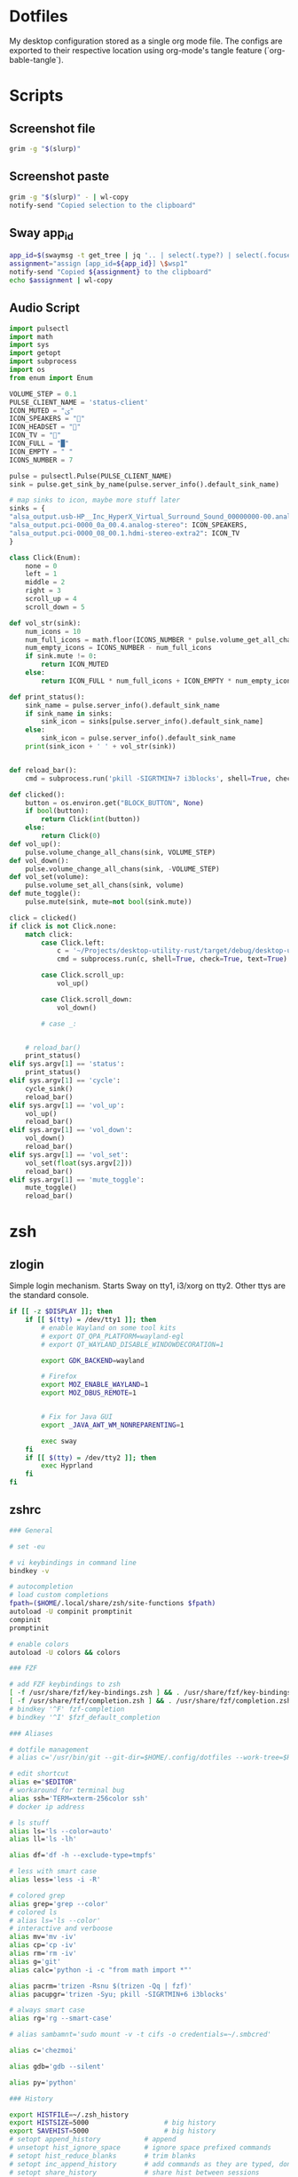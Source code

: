 #+OPTIONS: toc:2
#+PROPERTY: header-args :mkdirp yes
* Dotfiles
My desktop configuration stored as a single org mode file. The configs are exported to their respective location using org-mode's tangle feature (`org-bable-tangle`).
* Scripts
** Screenshot file
#+BEGIN_SRC bash :tangle "~/bin/screenshot_selection_file.sh" :shebang "#!/bin/bash"
  grim -g "$(slurp)"
#+END_SRC
** Screenshot paste
#+BEGIN_SRC bash :tangle "~/bin/screenshot_selection_paste.sh" :shebang "#!/bin/bash"
  grim -g "$(slurp)" - | wl-copy
  notify-send "Copied selection to the clipboard"
#+END_SRC
** Sway app_id
#+BEGIN_SRC bash :tangle "~/bin/sway_appid.sh" :shebang "#!/bin/bash"
  app_id=$(swaymsg -t get_tree | jq '.. | select(.type?) | select(.focused==true) | .app_id')
  assignment="assign [app_id=${app_id}] \$wsp1"
  notify-send "Copied ${assignment} to the clipboard"
  echo $assignment | wl-copy
#+END_SRC
** Audio Script
#+begin_src python :tangle "~/bin/audio.py" :shebang "#!/bin/python"
  import pulsectl
  import math
  import sys
  import getopt
  import subprocess
  import os
  from enum import Enum 

  VOLUME_STEP = 0.1
  PULSE_CLIENT_NAME = 'status-client'
  ICON_MUTED = "ﱝ"
  ICON_SPEAKERS = ""
  ICON_HEADSET = ""
  ICON_TV = ""
  ICON_FULL = "█"
  ICON_EMPTY = " "
  ICONS_NUMBER = 7

  pulse = pulsectl.Pulse(PULSE_CLIENT_NAME)
  sink = pulse.get_sink_by_name(pulse.server_info().default_sink_name)

  # map sinks to icon, maybe more stuff later
  sinks = {
  "alsa_output.usb-HP__Inc_HyperX_Virtual_Surround_Sound_00000000-00.analog-stereo": ICON_HEADSET,
  "alsa_output.pci-0000_0a_00.4.analog-stereo": ICON_SPEAKERS,
  "alsa_output.pci-0000_08_00.1.hdmi-stereo-extra2": ICON_TV
  }

  class Click(Enum):
      none = 0
      left = 1
      middle = 2
      right = 3
      scroll_up = 4
      scroll_down = 5

  def vol_str(sink):
      num_icons = 10
      num_full_icons = math.floor(ICONS_NUMBER * pulse.volume_get_all_chans(sink))
      num_empty_icons = ICONS_NUMBER - num_full_icons
      if sink.mute != 0:
          return ICON_MUTED
      else:
          return ICON_FULL * num_full_icons + ICON_EMPTY * num_empty_icons

  def print_status():
      sink_name = pulse.server_info().default_sink_name
      if sink_name in sinks:
          sink_icon = sinks[pulse.server_info().default_sink_name]
      else:
          sink_icon = pulse.server_info().default_sink_name
      print(sink_icon + ' ' + vol_str(sink))


  def reload_bar():
      cmd = subprocess.run('pkill -SIGRTMIN+7 i3blocks', shell=True, check=True, text=True)

  def clicked():
      button = os.environ.get("BLOCK_BUTTON", None)
      if bool(button):
          return Click(int(button))
      else:
          return Click(0)
  def vol_up():
      pulse.volume_change_all_chans(sink, VOLUME_STEP)
  def vol_down():
      pulse.volume_change_all_chans(sink, -VOLUME_STEP)
  def vol_set(volume):
      pulse.volume_set_all_chans(sink, volume)
  def mute_toggle():
      pulse.mute(sink, mute=not bool(sink.mute))

  click = clicked()
  if click is not Click.none:
      match click:
          case Click.left:
              c = '~/Projects/desktop-utility-rust/target/debug/desktop-utility-rust audio cycle'
              cmd = subprocess.run(c, shell=True, check=True, text=True)

          case Click.scroll_up:
              vol_up()

          case Click.scroll_down:
              vol_down()

          # case _:


      # reload_bar()
      print_status()
  elif sys.argv[1] == 'status':
      print_status()
  elif sys.argv[1] == 'cycle':
      cycle_sink()
      reload_bar()
  elif sys.argv[1] == 'vol_up':
      vol_up()
      reload_bar()
  elif sys.argv[1] == 'vol_down':
      vol_down()
      reload_bar()
  elif sys.argv[1] == 'vol_set':
      vol_set(float(sys.argv[2]))
      reload_bar()
  elif sys.argv[1] == 'mute_toggle':
      mute_toggle()
      reload_bar()
#+end_src
* zsh
** zlogin
Simple login mechanism. Starts Sway on tty1, i3/xorg on tty2. Other ttys are the standard console.
#+BEGIN_SRC bash :tangle "~/.zlogin" :shebang "#!/bin/bash"
  if [[ -z $DISPLAY ]]; then
      if [[ $(tty) = /dev/tty1 ]]; then
          # enable Wayland on some tool kits
          # export QT_QPA_PLATFORM=wayland-egl
          # export QT_WAYLAND_DISABLE_WINDOWDECORATION=1

          export GDK_BACKEND=wayland

          # Firefox
          export MOZ_ENABLE_WAYLAND=1
          export MOZ_DBUS_REMOTE=1


          # Fix for Java GUI 
          export _JAVA_AWT_WM_NONREPARENTING=1

          exec sway
      fi
      if [[ $(tty) = /dev/tty2 ]]; then
          exec Hyprland
      fi
  fi

#+END_SRC
** zshrc
#+BEGIN_SRC bash :tangle "~/.zshrc" :shebang "#!/bin/bash"
  ### General

  # set -eu

  # vi keybindings in command line
  bindkey -v

  # autocompletion
  # load custom completions
  fpath=($HOME/.local/share/zsh/site-functions $fpath)
  autoload -U compinit promptinit
  compinit
  promptinit

  # enable colors
  autoload -U colors && colors 

  ### FZF

  # add FZF keybindings to zsh
  [ -f /usr/share/fzf/key-bindings.zsh ] && . /usr/share/fzf/key-bindings.zsh
  [ -f /usr/share/fzf/completion.zsh ] && . /usr/share/fzf/completion.zsh
  # bindkey '^F' fzf-completion
  # bindkey '^I' $fzf_default_completion

  ### Aliases

  # dotfile management
  # alias c='/usr/bin/git --git-dir=$HOME/.config/dotfiles --work-tree=$HOME'

  # edit shortcut
  alias e="$EDITOR"
  # workaround for terminal bug
  alias ssh='TERM=xterm-256color ssh'
  # docker ip address

  # ls stuff
  alias ls='ls --color=auto'
  alias ll='ls -lh'

  alias df='df -h --exclude-type=tmpfs'

  # less with smart case
  alias less='less -i -R'

  # colored grep
  alias grep='grep --color'
  # colored ls
  # alias ls='ls --color'
  # interactive and verboose
  alias mv='mv -iv'
  alias cp='cp -iv'
  alias rm='rm -iv'
  alias g='git'
  alias calc='python -i -c "from math import *"'

  alias pacrm='trizen -Rsnu $(trizen -Qq | fzf)'
  alias pacupgr='trizen -Syu; pkill -SIGRTMIN+6 i3blocks'

  # always smart case
  alias rg='rg --smart-case'

  # alias sambamnt='sudo mount -v -t cifs -o credentials=~/.smbcred'

  alias c='chezmoi'

  alias gdb='gdb --silent'

  alias py='python'

  ### History

  export HISTFILE=~/.zsh_history
  export HISTSIZE=5000                   # big history
  export SAVEHIST=5000                   # big history
  # setopt append_history           # append
  # unsetopt hist_ignore_space      # ignore space prefixed commands
  # setopt hist_reduce_blanks       # trim blanks
  # setopt inc_append_history       # add commands as they are typed, don't wait until shell exit 
  # setopt share_history            # share hist between sessions
  setopt append_history
  setopt extended_history
  setopt hist_expire_dups_first
  setopt hist_ignore_all_dups     # no duplicate
  setopt hist_ignore_space
  # setopt hist_verify
  # setopt inc_append_history
  setopt share_history # share command history data

  ### Prompt

  setopt prompt_subst
  COLOR="blue"
  export PROMPT="%F{$COLOR}%2~ λ %f"
  export RPROMPT=""

  export PATH=$PATH:$HOME/go/bin
  export PATH=$PATH:$HOME/.cargo/bin
  zsh_highlight="/usr/share/zsh/plugins/zsh-syntax-highlighting/zsh-syntax-highlighting.zsh"
  source $zsh_highlight

  ### Functions
  function docker-ip {
      docker inspect --format "{{ .NetworkSettings.IPAddress }}" "$@"
  }

  # case insensitive completion
  zstyle ':completion:*' matcher-list 'm:{a-z}={A-Za-z}'


  # fix?
  export FZF_DEFAULT_OPTS="--extended --cycle" 

  function paccleanup {
      f="/tmp/pacclean_"
      f+=$(uuidgen)
      pacman -Qdtq > "$f"
      sudo pacman -Rsnu "$(< $f)"
  }
  function pacq {
      pkg="$(trizen -Qq | sk --header 'ctrl+s: open in firefox' --bind 'ctrl-s:execute-silent(firefox "https://www.archlinux.org/packages/?q="{})')"
      if [ -n "$pkg" ]; then
          trizen -Syu "$pkg"
          ~/.config/i3blocks/blocks/updates.sh --refresh
      fi
  }
  function pacin {
      pkg="$(trizen -Ssq | sk --header 'ctrl+s: open in firefox' --bind 'ctrl-s:execute-silent(firefox "https://www.archlinux.org/packages/?q="{})')"
      if [ -n "$pkg" ]; then
          trizen -Syu "$pkg"
          ~/.config/i3blocks/blocks/updates.sh --refresh
      fi
  }
  function aurin {
      f="/tmp/aur_packages"
      if [ ! -f $f ]; then
          # first two lines are only metadata
          curl https://aur.archlinux.org/packages.gz | gunzip | tail -n +2 > $f
      fi
      pkg="$(sk --header 'ctrl+s: open in firefox' --bind 'ctrl-s:execute-silent(firefox "https://aur.archlinux.org/packages/"{})' < $f)"
      if [ -n "$pkg" ]; then
          trizen -S "$pkg"
          ~/.config/i3blocks/blocks/updates.sh --refresh
      fi
  }
  # look at the diff before checking out new head
  function git_diff_merge {
      # only run if there are updates
      if [ "$(git diff HEAD..origin/HEAD | wc -l)" -gt 0 ]; then
          clear
          git diff HEAD..origin/HEAD
          printf "Download (y/n)?"
          read -k 1 download

          if [ "$download" = 'y' ]; then
              git checkout -B master origin/HEAD
          fi
      fi
  }
  function emacs_update {
      cd ~/.config/emacs/straight/repos/ || return
      # parallel fetching
      echo "fetching git repos"
      ls | parallel git -C {} fetch origin master
      for d in $(ls . | grep -v "^anki-editor$\|^cmake$\|^org$\|^straight.el$"); do
          (cd "$d" || exit; git_diff_merge)
      done

  }

  # vterm
  vterm_cmd() {
      printf "\e]51;E"
      local r
      while [[ $# -gt 0 ]]; do
          r="${1//\\/\\\\}"
          r="${r//\"/\\\"}"
          printf '"%s" ' "$r"
          shift
      done
      printf "\e\\"
  }
#+END_SRC
** zshenv
#+BEGIN_SRC bash :tangle "~/.zshenv" :shebang "#!/bin/zsh"
  export EDITOR="/usr/bin/nvim"
  export XDG_CONFIG_HOME="$HOME/.config"
  export XDG_CACHE_HOME="$HOME/.cache"
  export XDG_DATA_HOME="$HOME/.local/share"
  export PATH="$HOME/bin:$HOME/.local/bin:$PATH"

  export EDITOR="nvim"
  export VISUAL="nvim"

  export BROWSER="firefox"

  # ag as default source for fzf
  # export FZF_DEFAULT_COMMAND='ag -g ""'
  # export FZF_COMPLETION_TRIGGER=''

#+END_SRC
* Desktop Environment
** Keybindings
#+NAME: sway-keybindings-table
| $mod+Shift+e          | exec $exit_cmd                                             |
| $mod+Shift+r          | reload                                                     |
| $mod+c                | exec $notification_close_cmd                               |
| $mod+shift+c          | exec $notification_restore_cmd                             |
| $mod+1                | workspace $wsp1                                            |
| $mod+2                | workspace $wsp2                                            |
| $mod+3                | workspace $wsp3                                            |
| $mod+4                | workspace $wsp4                                            |
| $mod+5                | workspace $wsp5                                            |
| $mod+6                | workspace $wsp6                                            |
| $mod+7                | workspace $wsp7                                            |
| $mod+8                | workspace $wsp8                                            |
| $mod+Shift+1          | move container to workspace $wsp1                          |
| $mod+Shift+2          | move container to workspace $wsp2                          |
| $mod+Shift+3          | move container to workspace $wsp3                          |
| $mod+Shift+4          | move container to workspace $wsp4                          |
| $mod+Shift+5          | move container to workspace $wsp5                          |
| $mod+Shift+6          | move container to workspace $wsp6                          |
| $mod+Shift+7          | move container to workspace $wsp7                          |
| $mod+Shift+8          | move container to workspace $wsp8                          |
| $mod+Shift+$left      | move left                                                  |
| $mod+Shift+$down      | move down                                                  |
| $mod+Shift+$up        | move up                                                    |
| $mod+Shift+$right     | move right                                                 |
| $mod+x                | move workspace to output left                              |
| $mod+b                | split h                                                    |
| $mod+$left            | focus left                                                 |
| $mod+$down            | focus down                                                 |
| $mod+$up              | focus up                                                   |
| $mod+$right           | focus right                                                |
| $mod+f                | fullscreen toggle                                          |
| $mod+t                | layout tabbed                                              |
| $mod+e                | layout toggle split                                        |
| $mod+Shift+space      | floating toggle                                            |
| $mod+Return           | exec $terminal                                             |
| $mod+q                | kill                                                       |
| $mod+d                | exec "rofi -combi-modi window,drun,run -show combi"        |
| XF86AudioRaiseVolume  | exec pactl -n dotfiles set-sink-volume @DEFAULT_SINK@ +10% |
| XF86AudioLowerVolume  | exec pactl -n dotfiles set-sink-volume @DEFAULT_SINK@ -10% |
| XF86AudioMute         | exec pactl -n dotfiles set-sink-mute @DEFAULT_SINK@ toggle |
| XF86AudioPlay         | exec playerctl play-pause                                  |
| XF86AudioPause        | exec playerctl pause                                       |
| XF86AudioNext         | exec playerctl next                                        |
| XF86AudioPrev         | exec playerctl previous                                    |
| XF86MonBrightnessDown | exec $light_script --down                                  |
| XF86MonBrightnessUp   | exec $light_script --up                                    |
| $mod+r                | mode "resize"                                              |
| $mod+m                | mode $media                                                |
| $mod+v                | mode $volume                                               |
| $mod+i                | mode "Inert"                                               |
| $mod+Shift+s          | exec ~/bin/screenshot_selection_paste.sh                   |
** i3/sway common config
Since Sway and i3 are mostly compatible we can extract a common base config.
#+NAME: i3_sway_common
#+BEGIN_SRC conf :noweb yes
  ###
  ### begin i3/sway shared config
  ###

  ### Constants
  set $terminal alacritty
  # variables for directions
  set $left h
  set $down j
  set $up k
  set $right l
  # windows as modifier key
  set $mod Mod4

  # no mouse focus
  focus_follows_mouse no

  # disable mouse switch when focusing different window
  mouse_warping none

  # default layout
  workspace_layout default

  ### Workspaces

  # terminal
  set $wsp1 "1:"

  # browser
  set $wsp2 "2:"
  assign [class="^Chromium$" instance="^chromium$"] $wsp2
  assign [class="firefox"] $wsp2

  # dev
  set $wsp3 "3:"
  assign [class="Emacs"] $wsp3
  assign [class="Emacs"] $wsp3
  assign [class="NetBeans IDE"] $wsp3
  assign [class="^jetbrains-.*$"] $wsp3
  assign [class="^QtCreator$"] $wsp3
  assign [class="Godot"] $wsp3


  # communication
  set $wsp4 "4:"
  assign [class="^Thunderbird$"] $wsp4
  assign [class="^Skype$"] $wsp4
  assign [class="^Signal"] $wsp4
  assign [app_id="signal"] $wsp4
  assign [class="discord"] $wsp4

  # misc
  set $wsp5 "5:"
  assign [class="^JDownloader$"] $wsp5
  assign [title="XMind"] $wsp5
  assign [class="libreoffice"] $wsp5
  assign [class="^Anki$"] $wsp5
  assign [app_id="anki"] $wsp5
  assign [class="^calibre$"] $wsp5

  # media
  set $wsp6 "6:"
  assign [class="^Kodi$" instance="^Kodi$"] $wsp6
  assign [class="^mpv$" instance="^gl$"] $wsp6
  assign [app_id="mpv"] $wsp6


  # music
  set $wsp7 "7:"
  # workaround for spotify assignment
  for_window [class="Spotify"] move to workspace $wsp7

  # games
  set $wsp8 "8:"
  assign [class="^Steam$" instance="^Steam$"] $wsp8
  assign [class="^steam$" instance="^steam$"] $wsp8
  assign [class="dolphin-emu"] $wsp8
  assign [class="MTGA"] $wsp8
  assign [instance="gta5.exe"] $wsp8
  assign [class="Lutris"] $wsp8
  assign [title="Blizzard Battle.net"] $wsp8
  assign [title="League of Legends"] $wsp8

  # Keybindings {{{

  # Mod Key == Windows button


  # Use Mouse+$mod to drag floating windows to their wanted position
  floating_modifier $mod

  # Media player controls
  set $player_script $HOME/.config/i3blocks/blocks/mpris-tail.py
  <<sway-keybindings()>>

  # change focus between tiling / floating windows
  # bindsym $mod+space focus mode_toggle

  # focus the parent container
  # bindsym $mod+a focus parent

  # focus the child container
  #bindsym $mod+d focus child

  # switch to workspace

  # move focused container to workspace

  ### Modes

  # resize window (you can also use the mouse for that)
  mode "resize" {
  # These bindings trigger as soon as you enter the resize mode

  # Pressing left will shrink the window’s width.
  # Pressing right will grow the window’s width.
  # Pressing up will shrink the window’s height.
  # Pressing down will grow the window’s height.
  bindsym $left resize shrink width 10 px or 10 ppt
  bindsym $right resize grow width 10 px or 10 ppt
  bindsym $down resize grow height 10 px or 10 ppt
  bindsym $up resize shrink height 10 px or 10 ppt

  # back to normal: Enter or Escape
  bindsym Return mode "default"
  bindsym Escape mode "default"
  }

  # This mode bypasses all i3wm keys in case of compabillity problems:
  mode "Inert" {
  bindsym $mod+Escape mode "default"
  }

  set $media "media (h) prev (j) next (m) play-pause (L) Lyrics"
  mode $media {
  bindsym h exec playerctl previous
  bindsym l exec playerctl next
  bindsym m exec playerctl play-pause

  bindsym Escape mode "default"
  }

  set $volume "volume (j) - (k) + (m) mute"
  mode $volume {
  bindsym j exec $volume_script --down
  bindsym k exec $volume_script --up
  bindsym m exec $volume_script --mute

  bindsym Escape mode "default"
  }

  ### Startup Programs
  # exec --no-startup-id kdeconnect-indicator
  exec --no-startup-id nm-applet
  # exec --no-startup-id redshift-gtk
  exec --no-startup-id ~/bin/keyboard_settings.sh
  exec --no-startup-id blueman-applet
  exec --no-startup-id firefox
  exec --no-startup-id discord
  exec --no-startup-id "signal-desktop --enable-features=UseOzonePlatform --ozone-platform=wayland"
  exec --no-startup-id $terminal
  exec --no-startup-id swaymsg 'workspace $wsp7; exec spotify 2> /dev/null'
  exec --no-startup-id thunderbird
  # exec --no-startup-id plasma-browser-integration-host
  # exec --no-startup-id steam
  exec --no-startup-id 'gtk-launch emacs'
  exec --no-startup-id 'udiskie'
  exec --no-startup-id 'playerctld'


  for_window [title="Android Emulator*"] floating enable

  # Launcher

  # bindsym $mod+n exec termite --name=launcher -e "bash -c 'find /usr/share/applications -name *.desktop | xargs basename -s .desktop -a | fzf | xargs -r swaymsg -t command exec gtk-launch'"
  for_window [class="^launcher$"] floating enable, border none

  # Visuals {{{

  set $background #0A0908
  set $foreground #dad0ce

  set $color0 #0A0908
  set $color1 #8B4E2F
  set $color2 #8A6F63
  set $color3 #9A8579
  set $color4 #6C898D
  set $color5 #AC9E9A
  set $color6 #C2A59C
  set $color7 #dad0ce
  set $color8 #989190
  set $color9 #8B4E2F
  set $color10 #8A6F63
  set $color11 #9A8579
  set $color12 #6C898D
  set $color13 #AC9E9A
  set $color14 #C2A59C
  set $color15 #dad0ce

  # no borders
  #hide_edge_borders both

  default_border pixel

  # Gaps
  smart_gaps on
  gaps inner 25
  gaps outer 25

  # borders if more than 1 child
  smart_borders on
  # new_window pixel 1

  font pango:SourceCodePro 15

  # class                 border  backgr. text indicator child_border
  client.focused          $color1 $color1 #ffffff $color1 $color1
  #client.focused_inactive $bg     $bg     $fg  $bg       $bg
  #client.unfocused        $bg     $bg     $fg  $bg       $bg
  #client.urgent           $bg     $bg     $fg  $bg       $bg
  #client.placeholder      $bg     $bg     $fg  $bg       $bg

  #client.background       $bg


  # }}}

  # Bar {{{

  set $transp "#00000000"
  bar {
  swaybar_command waybar
  # status_command i3blocks
  # hide numbers in workspace names
  strip_workspace_numbers yes
  position top
  # mode hide
  # status_command i3blocks
  separator_symbol "|"
  # tray_output "HDMI-A-1"
  modifier $mod
  colors {
  #color class       border  back.   text
  focused_workspace $color1 $color1 #ffffff
  inactive_workspace $transp $transp #ffffff
  active_workspace $color3 $color3 #ffffff
  urgent_workspace #a30000 $transp #ffffff
  statusline #aaaaaa
  background $transp
  }
  }

  # }}}
  # end i3/sway shared config
#+END_SRC
** Sway
*** Main
#+BEGIN_SRC conf :tangle "~/.config/sway/config" :noweb yes
  # include packaged configs, necessary for screen sharing
  include /etc/sway/config.d/*

  set $exit_cmd "swaymsg exit"

  set $notification_server "dunst"
  set $notification_close_cmd "dunstctl close"
  set $notification_restore_cmd "dunstctl history-pop"
  <<i3_sway_common>>


  assign [app_id="firefox"] $wsp2
  assign [app_id="thunderbird"] $wsp4
  assign [app_id="emacs"] $wsp3
  assign [app_id="org.openscad.openscad"] $wsp5
  assign [app_id="lutris"] $wsp8

  # Sway Settings {{{


  # keyboard settings
  input * {
  repeat_rate 50
  repeat_delay 300
  xkb_layout us,de
  xkb_options grp:win_space_toggle,caps:escape

  # touchpad
  tap enabled

  }
  # hide cursor after 150 seconds
  seat seat0 hide_cursor 150000

  # bindsym $mod+z opacity 0.5
  # bindsym $mod+shift+z opacity 1.0

  # Monitor
  output HDMI-A-1 position 0 0
  output DP-1 position 1920 0 scale 2 adaptive_sync off
  # }}}


  exec "swaybg --color \"#000000\""
  exec --no-startup-id $notification_server


  # include $HOME/.config/sway/config.local

  # tv mode
  # output HDMI-A-1 scale 2
#+END_SRC
*** Electron Wayland (VSCode etc)
#+BEGIN_SRC conf :tangle ~/.config/code-flags.conf
--enable-features=WaylandWindowDecorations
--ozone-platform-hint=auto
#+END_SRC
*** Waybar
#+BEGIN_SRC conf :tangle ~/.config/waybar/config
    {
        "layer": "bottom", // Waybar at the lowest so floating windows can be above it
        "position": "top", // Waybar position (top|bottom|left|right)
        "height": 30, // Waybar height (to be removed for auto height)
        // "width": 1280, // Waybar width
        "spacing": 4, // Gaps between modules (4px)
        // Choose the order of the modules
        "modules-left": ["wlr/workspaces", "sway/workspaces", "sway/mode", "sway/scratchpad", "custom/media"],
        "modules-center": ["sway/window"],
        "modules-right": [
            "idle_inhibitor",
            "pulseaudio",
            "network",
            // "cpu",
            // "memory",
            // "temperature",
            // "backlight",
            // "keyboard-state",
            "sway/language",
            "battery",
            "custom/updates",
            "clock",
            "tray"
        ],
        // Modules configuration
        // "sway/workspaces": {
        //     "disable-scroll": true,
        //     "all-outputs": true,
        //     "warp-on-scroll": false,
        //     "format": "{name}: {icon}",
        //     "format-icons": {
        //         "1": "",
        //         "2": "",
        //         "3": "",
        //         "4": "",
        //         "5": "",
        //         "urgent": "",
        //         "focused": "",
        //         "default": ""
        //     }
        // },
        "keyboard-state": {
            "numlock": true,
            "capslock": true,
            "format": "{name} {icon}",
            "format-icons": {
                "locked": "",
                "unlocked": ""
            }
        },
        "sway/language": {
            "format": " {short}",
            "on-click": "swaymsg input type:keyboard xkb_switch_layout next",
        },
        "sway/mode": {
            "format": "<span style=\"italic\">{}</span>"
        },
        "sway/scratchpad": {
            "format": "{icon} {count}",
            "show-empty": false,
            "format-icons": ["", ""],
            "tooltip": true,
            "tooltip-format": "{app}: {title}"
        },
        "idle_inhibitor": {
            "format": "{icon}",
            "format-icons": {
                "activated": "",
                "deactivated": ""
            }
        },
        "tray": {
            // "icon-size": 21,
            "spacing": 10
        },
        "clock": {
            "format": " {:%d.%m.%y %H:%M}",
            "tooltip-format": "<tt><small>{calendar}</small></tt>",
            "calendar": {
                        "mode"          : "month",
                        "mode-mon-col"  : 3,
                        "weeks-pos"     : "right",
                        "on-scroll"     : 1,
                        "on-click-right": "mode",
                        "format": {
                                  "months":     "<span color='#ffead3'><b>{}</b></span>",
                                  "days":       "<span color='#ecc6d9'><b>{}</b></span>",
                                  "weeks":      "<span color='#99ffdd'><b>W{}</b></span>",
                                  "weekdays":   "<span color='#ffcc66'><b>{}</b></span>",
                                  "today":      "<span color='#ff6699'><b><u>{}</u></b></span>"
                                  }
                        },
        },
        "cpu": {
            "format": "{usage}% ",
            "tooltip": false
        },
        "memory": {
            "format": "{}% "
        },
        "temperature": {
            // "thermal-zone": 2,
            // "hwmon-path": "/sys/class/hwmon/hwmon2/temp1_input",
            "critical-threshold": 80,
            // "format-critical": "{temperatureC}°C {icon}",
            "format": "{temperatureC}°C {icon}",
            "format-icons": ["", "", ""]
        },
        "backlight": {
            // "device": "acpi_video1",
            "format": "{percent}% {icon}",
            "format-icons": ["", "", "", "", "", "", "", "", ""]
        },
        "battery": {
            "states": {
                // "good": 95,
                "warning": 30,
                "critical": 15
            },
            "format": "{capacity}% {icon}",
            "format-charging": "{capacity}% ",
            "format-plugged": "{capacity}% ",
            "format-alt": "{time} {icon}",
            // "format-good": "", // An empty format will hide the module
            // "format-full": "",
            "format-icons": ["", "", "", "", ""]
        },
        "network": {
            // "interface": "wlp2*", // (Optional) To force the use of this interface
            "format-wifi": "{essid} ({signalStrength}%) ",
            "format-ethernet": "{ipaddr}/{cidr} ",
            "tooltip-format": "{ifname} via {gwaddr} ",
            "format-linked": "{ifname} (No IP) ",
            "format-disconnected": "Disconnected ⚠",
            "format-alt": "{ifname}: {ipaddr}/{cidr}"
        },
        "pulseaudio": {
            "width": 1,
            "scroll-step": 10,
            "format": "{icon} {volume}%",
            "format-bluetooth": "{icon} {volume}%",
            "format-bluetooth-muted": "{icon} ",
            "format-muted": "",
            "format-source": "{volume}% ",
            "format-source-muted": "",
            "format-icons": {
                "headphone": "",
                "hands-free": "",
                "headset": "",
                "phone": "",
                "portable": "",
                "car": "",
                "alsa_output.usb-HP__Inc_HyperX_Virtual_Surround_Sound_00000000-00.analog-stereo": "",
                "default": ["", "", ""]
            },
            "on-click-right": "pactl --format=json list sinks short | jq -cM --unbuffered \"[.[].name] | .[((index(\\\"$(pactl get-default-sink)\\\")+1)%length)]\" | xargs pactl set-default-sink", // cycle through sinks
            "on-click": "pactl set-sink-mute @DEFAULT_SINK@ toggle",
        },
        "custom/media": {
            "format": "{icon}{}",
            "return-type": "json",
            "format-icons": {
                "Playing": " ",
                "Paused": " ",
            },
            "max-length":70,
            "exec": "playerctl --follow -p spotify metadata --format '{\"text\": \"{{artist}} - {{markup_escape(title)}}\", \"tooltip\": \"\", \"alt\": \"{{status}}\", \"class\": \"{{status}}\"}'",
            "on-click": "playerctl -p spotify play-pause",
            "on-scroll-up": "playerctl next",
            "on-scroll-down": "playerctl previous",
        },
        "custom/updates": {
            "format": " {}",
            "interval": 3600,
            "exec": "checkupdates | wc -l",
            "exec-if": "exit 0",
            // "on-click": "alacritty -e 'sudo pacman -Syu'; pkill -SIGRTMIN+8 waybar", // update system
            "signal": 8
        },
  }

#+END_SRC
** i3
#+BEGIN_SRC conf :tangle ~/.config/i3/config :noweb yes
  set $exit_cmd "i3-msg exit"
  set $notification_close_cmd "dunstctl close"
  set $notification_restore_cmd "dunstctl history-pop"


  <<i3_sway_common>>

  exec --no-startup-id dunst



  # {{{ i3 Settings


  set_from_resource $color1 i3wm.color1
  set_from_resource $color2 i3wm.color2
  set_from_resource $color3 i3wm.color3
  set_from_resource $color4 i3wm.color4
  set_from_resource $color5 i3wm.color5
  set_from_resource $color6 i3wm.color6
  set_from_resource $color7 i3wm.color7
  set_from_resource $color8 i3wm.color8
  set_from_resource $color9 i3wm.color9
  # }}}

  # Bar {{{

  set $transp "#00000000"
  bar {
  # swaybar_command waybar
  status_command i3blocks
  # hide numbers in workspace names
  strip_workspace_numbers yes
  position top
  # mode hide
  # status_command i3blocks
  separator_symbol "|"
  # tray_output "HDMI-A-1"
  modifier $mod
  colors {
  #color class       border  back.   text
  focused_workspace $color1 $color1 #ffffff
  inactive_workspace $transp $transp #ffffff
  active_workspace $color3 $color3 #ffffff
  urgent_workspace #a30000 $transp #ffffff
  statusline #aaaaaa
  background $transp
  }
  }

  # }}}

#+END_SRC
** xinit
#+BEGIN_SRC bash :tangle "~/.xinitrc"
  #!/bin/bash

  # necessary for proper environment!
  if [ -d /etc/X11/xinit/xinitrc.d ] ; then
      for f in /etc/X11/xinit/xinitrc.d/?*.sh ; do
          [ -x "$f" ] && . "$f"
      done
      unset f
  fi

  # monitor setup
  xrandr --output DisplayPort-1 --primary --right-of DVI-D-0 --auto
  exec i3
#+END_SRC
** Dunst - Notification Server
#+BEGIN_SRC conf :tangle ~/.config/dunst/config
  [global]
  ### Display ###

  # Which monitor should the notifications be displayed on.
  monitor = 0

  # Display notification on focused monitor.  Possible modes are:
  #   mouse: follow mouse pointer
  #   keyboard: follow window with keyboard focus
  #   none: don't follow anything
  #
  # "keyboard" needs a window manager that exports the
  # _NET_ACTIVE_WINDOW property.
  # This should be the case for almost all modern window managers.
  #
  # If this option is set to mouse or keyboard, the monitor option
  # will be ignored.
  follow = mouse

  # The geometry of the window:
  #   [{width}]x{height}[+/-{x}+/-{y}]
  # The geometry of the message window.
  # The height is measured in number of notifications everything else
  # in pixels.  If the width is omitted but the height is given
  # ("-geometry x2"), the message window expands over the whole screen
  # (dmenu-like).  If width is 0, the window expands to the longest
  # message displayed.  A positive x is measured from the left, a
  # negative from the right side of the screen.  Y is measured from
  # the top and down respectively.
  # The width can be negative.  In this case the actual width is the
  # screen width minus the width defined in within the geometry option.
  geometry = "300x15-90+20"

  # Show how many messages are currently hidden (because of geometry).
  indicate_hidden = yes

  # Shrink window if it's smaller than the width.  Will be ignored if
  # width is 0.
  shrink = no

  # The transparency of the window.  Range: [0; 100].
  # This option will only work if a compositing window manager is
  # present (e.g. xcompmgr, compiz, etc.).
  transparency = 0

  # The height of the entire notification.  If the height is smaller
  # than the font height and padding combined, it will be raised
  # to the font height and padding.
  notification_height = 0

  # Draw a line of "separator_height" pixel height between two
  # notifications.
  # Set to 0 to disable.
  separator_height = 2

  # Padding between text and separator.
  padding = 8

  # Horizontal padding.
  horizontal_padding = 8

  # Defines width in pixels of frame around the notification window.
  # Set to 0 to disable.
  frame_width = 3

  # Defines color of the frame around the notification window.
  frame_color = "#aaaaaa"

  # Define a color for the separator.
  # possible values are:
  #  * auto: dunst tries to find a color fitting to the background;
  #  * foreground: use the same color as the foreground;
  #  * frame: use the same color as the frame;
  #  * anything else will be interpreted as a X color.
  separator_color = frame

  # Sort messages by urgency.
  sort = yes

  # Don't remove messages, if the user is idle (no mouse or keyboard input)
  # for longer than idle_threshold seconds.
  # Set to 0 to disable.
  idle_threshold = 120

  ### Text ###

  font = Monospace 8

  # The spacing between lines.  If the height is smaller than the
  # font height, it will get raised to the font height.
  line_height = 0

  # Possible values are:
  # full: Allow a small subset of html markup in notifications:
  #        <b>bold</b>
  #        <i>italic</i>
  #        <s>strikethrough</s>
  #        <u>underline</u>
  #
  #        For a complete reference see
  #        <http://developer.gnome.org/pango/stable/PangoMarkupFormat.html>.
  #
  # strip: This setting is provided for compatibility with some broken
  #        clients that send markup even though it's not enabled on the
  #        server. Dunst will try to strip the markup but the parsing is
  #        simplistic so using this option outside of matching rules for
  #        specific applications *IS GREATLY DISCOURAGED*.
  #
  # no:    Disable markup parsing, incoming notifications will be treated as
  #        plain text. Dunst will not advertise that it has the body-markup
  #        capability if this is set as a global setting.
  #
  # It's important to note that markup inside the format option will be parsed
  # regardless of what this is set to.
  markup = full

  # The format of the message.  Possible variables are:
  #   %a  appname
  #   %s  summary
  #   %b  body
  #   %i  iconname (including its path)
  #   %I  iconname (without its path)
  #   %p  progress value if set ([  0%] to [100%]) or nothing
  #   %n  progress value if set without any extra characters
  # Markup is allowed
  format = "%a%\n<b>%s</b>\n%b %p"

  # Alignment of message text.
  # Possible values are "left", "center" and "right".
  alignment = left

  # Show age of message if message is older than show_age_threshold
  # seconds.
  # Set to -1 to disable.
  show_age_threshold = 60

  # Split notifications into multiple lines if they don't fit into
  # geometry.
  word_wrap = yes

  # Ignore newlines '\n' in notifications.
  ignore_newline = no

  # Merge multiple notifications with the same content
  stack_duplicates = true

  # Hide the count of merged notifications with the same content
  hide_duplicate_count = false

  # Display indicators for URLs (U) and actions (A).
  show_indicators = yes

  ### Icons ###

  # Align icons left/right/off
  icon_position = left

  # Scale larger icons down to this size, set to 0 to disable
  max_icon_size = 64

  # Paths to default icons.
  icon_folders = /usr/share/icons/gnome/16x16/status/:/usr/share/icons/gnome/16x16/devices/:/usr/share/icons/hicolor/32x32/apps/

  ### History ###

  # Should a notification popped up from history be sticky or timeout
  # as if it would normally do.
  sticky_history = yes

  # Maximum amount of notifications kept in history
  history_length = 100

  ### Misc/Advanced ###

  # dmenu path.
  dmenu = /usr/bin/dmenu -p dunst:

  # Browser for opening urls in context menu.
  browser = /usr/bin/firefox -new-tab

  # Always run rule-defined scripts, even if the notification is suppressed
  always_run_script = true

  # Define the title of the windows spawned by dunst
  title = Dunst

  # Define the class of the windows spawned by dunst
  class = Dunst

  # Print a notification on startup.
  # This is mainly for error detection, since dbus (re-)starts dunst
  # automatically after a crash.
  startup_notification = false

  ### Legacy

  # Use the Xinerama extension instead of RandR for multi-monitor support.
  # This setting is provided for compatibility with older nVidia drivers that
  # do not support RandR and using it on systems that support RandR is highly
  # discouraged.
  #
  # By enabling this setting dunst will not be able to detect when a monitor
  # is connected or disconnected which might break follow mode if the screen
  # layout changes.
  force_xinerama = false

  # Experimental features that may or may not work correctly. Do not expect them
  # to have a consistent behaviour across releases.
  [experimental]
  # Calculate the dpi to use on a per-monitor basis.
  # If this setting is enabled the Xft.dpi value will be ignored and instead
  # dunst will attempt to calculate an appropriate dpi value for each monitor
  # using the resolution and physical size. This might be useful in setups
  # where there are multiple screens with very different dpi values.
  per_monitor_dpi = false

  [shortcuts]

  # Shortcuts are specified as [modifier+][modifier+]...key
  # Available modifiers are "ctrl", "mod1" (the alt-key), "mod2",
  # "mod3" and "mod4" (windows-key).
  # Xev might be helpful to find names for keys.

  # Close notification.
  close = ctrl+space

  # Close all notifications.
  close_all = ctrl+shift+space

  # Redisplay last message(s).
  # On the US keyboard layout "grave" is normally above TAB and left
  # of "1". Make sure this key actually exists on your keyboard layout,
  # e.g. check output of 'xmodmap -pke'
  history = ctrl+grave

  # Context menu.
  context = ctrl+shift+grave

  [urgency_low]
  # IMPORTANT: colors have to be defined in quotation marks.
  # Otherwise the "#" and following would be interpreted as a comment.
  background = "#222222"
  foreground = "#888888"
  timeout = 10
  # Icon for notifications with low urgency, uncomment to enable
  #icon = /path/to/icon

  [urgency_normal]
  background = "#285577"
  foreground = "#ffffff"
  timeout = 10
  # Icon for notifications with normal urgency, uncomment to enable
  #icon = /path/to/icon

  [urgency_critical]
  background = "#900000"
  foreground = "#ffffff"
  frame_color = "#ff0000"
  timeout = 0
  # Icon for notifications with critical urgency, uncomment to enable
  #icon = /path/to/icon

  # Every section that isn't one of the above is interpreted as a rules to
  # override settings for certain messages.
  # Messages can be matched by "appname", "summary", "body", "icon", "category",
  # "msg_urgency" and you can override the "timeout", "urgency", "foreground",
  # "background", "new_icon" and "format".
  # Shell-like globbing will get expanded.
  #
  # SCRIPTING
  # You can specify a script that gets run when the rule matches by
  # setting the "script" option.
  # The script will be called as follows:
  #   script appname summary body icon urgency
  # where urgency can be "LOW", "NORMAL" or "CRITICAL".
  #
  # NOTE: if you don't want a notification to be displayed, set the format
  # to "".
  # NOTE: It might be helpful to run dunst -print in a terminal in order
  # to find fitting options for rules.

  #[espeak]
  #    summary = "*"
  #    script = dunst_espeak.sh

  #[script-test]
  #    summary = "*script*"
  #    script = dunst_test.sh

  #[ignore]
  #    # This notification will not be displayed
  #    summary = "foobar"
  #    format = ""

  #[history-ignore]
  #    # This notification will not be saved in history
  #    summary = "foobar"
  #    history_ignore = yes

  #[signed_on]
  #    appname = Pidgin
  #    summary = "*signed on*"
  #    urgency = low
  #
  #[signed_off]
  #    appname = Pidgin
  #    summary = *signed off*
  #    urgency = low
  #
  #[says]
  #    appname = Pidgin
  #    summary = *says*
  #    urgency = critical
  #
  #[twitter]
  #    appname = Pidgin
  #    summary = *twitter.com*
  #    urgency = normal
  #
  # vim: ft=cfg

#+END_SRC
* Emacs Config
:PROPERTIES:
:header-args: :tangle ~/.config/emacs/init.el :mkdirp yes
:END:
** Early init
loaded before init.el
#+BEGIN_SRC emacs-lisp :tangle ~/.config/emacs/early-init.el
    ;;; early-init.el -*- lexical-binding: t; -*-

  ;; make UTF-8 the default coding system:
  (set-language-environment "UTF-8")

  ;; disable useless GUI elements
  ;; done in early-init to avoid weird popups
  (menu-bar-mode -1)
  (scroll-bar-mode -1)
  (tool-bar-mode -1)

  ;; no start screen
  (setq inhibit-startup-message t)
  ;; no scrash message popup
  (setq initial-scratch-message nil)
  ;; prevent package.el loading packages prior to their init-file loading
  (setq package-enable-at-startup nil)
#+END_SRC
** straight.el bootstrap (v7)
#+BEGIN_SRC emacs-lisp
  ;;; init.el --- init file

  ;;; Commentary:
  ;; Emacs configuration

  ;;; Code:

  ;; In noninteractive sessions, prioritize non-byte-compiled source files to
  ;; prevent the use of stale byte-code. Otherwise, it saves us a little IO time
  ;; to skip the mtime checks on every *.elc file.
  (setq load-prefer-newer noninteractive)

  ;; straight.el bootstrap
(defvar bootstrap-version)
(let ((bootstrap-file
       (expand-file-name
        "straight/repos/straight.el/bootstrap.el"
        (or (bound-and-true-p straight-base-dir)
            user-emacs-directory)))
      (bootstrap-version 7))
  (unless (file-exists-p bootstrap-file)
    (with-current-buffer
        (url-retrieve-synchronously
         "https://raw.githubusercontent.com/radian-software/straight.el/develop/install.el"
         'silent 'inhibit-cookies)
      (goto-char (point-max))
      (eval-print-last-sexp)))
  (load bootstrap-file nil 'nomessage))

#+END_SRC

** Custom Constants
*** Name & E-Mail
#+BEGIN_SRC emacs-lisp
  (setq user-full-name "name")
  (setq user-mail-address "mail")
#+END_SRC
*** Cache Directory
#+BEGIN_SRC emacs-lisp
  (setq nri/cache "~/.cache/emacs")
#+END_SRC
** More sensible defaults
A bunch of stuff that really should be the default configuration.
*** No auto-save files (##)
#+BEGIN_SRC emacs-lisp
  (setq auto-save-default nil) ;; TODO only in git?
#+END_SRC
**** Disable lock files
#+BEGIN_SRC emacs-lisp
  (setq create-lockfiles nil)
#+END_SRC
**** No Backup Files (~)
#+BEGIN_SRC emacs-lisp
  (setq make-backup-files nil) ;; TODO only in git?
#+END_SRC
**** Seperate Custom File
This gets rid of the auto generated data that 'custom' saves to the init file.
#+BEGIN_SRC emacs-lisp
  (setq custom-file (expand-file-name "custom.el" nri/cache))
#+END_SRC
*** Reload changed files automatically
#+BEGIN_SRC emacs-lisp
  (global-auto-revert-mode t)
  (setq global-auto-revert-non-file-buffers t) ;; also dired etc
  (setq auto-revert-verbose nil) ;; no messages
#+END_SRC
*** Highlight HTTP Links
#+BEGIN_SRC emacs-lisp
  (global-goto-address-mode t)
#+END_SRC
*** Better compilation buffer
#+BEGIN_SRC emacs-lisp
  (setq compilation-scroll-output 'first-error)
#+END_SRC
*** Save session
#+BEGIN_SRC emacs-lisp
  ;; (desktop-save-mode t) ;; return to last buffers
  (save-place-mode t) ;; return to point in buffer
  (savehist-mode t) ;; save minibuffer history
#+END_SRC
*** Kill processes without prompt when quitting
#+BEGIN_SRC emacs-lisp
  (setq confirm-kill-processes nil)
#+END_SRC
*** No annoying prompts when creating a new file
#+BEGIN_SRC emacs-lisp
  (setq confirm-nonexistent-file-or-buffer nil
        ido-create-new-buffer 'always)
#+END_SRC
*** y/n is enough
#+BEGIN_SRC emacs-lisp
  (defalias 'yes-or-no-p 'y-or-n-p)
#+END_SRC
*** Unique buffer names when same file names
#+BEGIN_SRC emacs-lisp
  (setq uniquify-buffer-name-style 'forward)
#+END_SRC
*** Recent files
#+BEGIN_SRC emacs-lisp
  (require 'recentf)
  (setq recentf-max-menu-items 500)
  (setq recentf-max-saved-items 500)
  ;; (setq recentf-save-file (expand-file-name "recentf" nri/cache))
  (recentf-mode t)
#+END_SRC
*** Performance
**** Let Emacs reads more data 
#+BEGIN_SRC emacs-lisp
  (setq read-process-output-max (* 1024 1024)) ;; 1mb
#+END_SRC
*** Keep selection after operation
#+BEGIN_SRC emacs-lisp
  (transient-mark-mode 0)
#+END_SRC

*** Single Space after periods
#+BEGIN_SRC emacs-lisp
  (setq sentence-end-double-space nil)
#+END_SRC
*** Always end with a new line
#+BEGIN_SRC emacs-lisp
  (setq require-final-newline t)
#+END_SRC
*** Autoload
#+BEGIN_SRC emacs-lisp
  (setq load-prefer-newer t)
#+END_SRC
*** Make quoted-insert Hex by default
#+BEGIN_SRC emacs-lisp
  (setq read-quoted-char-radix 16)
#+END_SRC
*** Show Commands in minibuffer instantly
#+BEGIN_SRC emacs-lisp
  (setq echo-keystrokes 0.01)
#+END_SRC
*** Load 100MB Files without asking
#+BEGIN_SRC emacs-lisp
  (setq large-file-warning-threshold 100000000)
#+END_SRC
*** No Cursor in Minibuffer
#+BEGIN_SRC emacs-lisp
  (setq minibuffer-prompt-properties
        '(read-only t point-entered minibuffer-avoid-prompt face minibuffer-prompt))
#+END_SRC
*** Follow Symlinks automatically
#+BEGIN_SRC emacs-lisp
  (setq vc-follow-symlinks t)
#+END_SRC

*** Async Shell Command no popup
#+BEGIN_SRC emacs-lisp
  (add-to-list 'display-buffer-alist
               (cons "\\*Async Shell Command\\*.*" (cons #'display-buffer-no-window nil)))
#+END_SRC
*** Fix long lines
#+BEGIN_SRC emacs-lisp
                                          ;(setq bidi-paragraph-direction 'left-to-right)
  (setq bidi-inhibit-bpa t)
  ;; (global-so-long-mode t)
#+END_SRC
*** No Line number in mode line
#+BEGIN_SRC emacs-lisp
  ;; (line-number-mode nil)
  ;; (column-number-mode nil)
  ;; (size-indication-mode nil)

#+END_SRC

** Keybindings
https://github.com/noctuid/general.el/
Keybindings are defined using general.el
*** Leader Menu
Spacemacs-like leader menu using space as a prefix.
#+BEGIN_SRC emacs-lisp
  (straight-use-package 'general)
  (require 'general)
  (general-evil-setup t)
  (general-create-definer nri/leader
    :keymaps 'override
    :states '(normal visual motion emacs)
    :prefix "SPC")
  (general-create-definer nri/major-leader
    :wrapping nri/leader
    :prefix "SPC m")

  (nri/leader
    "SPC" 'execute-extended-command)

  (nri/leader
    :infix "b"
    "" '(:ignore t :wk "buffers")
    "b" '(ibuffer :wk "list")
    "r" '(rename-buffer :wk "list")
    "q" '(kill-this-buffer :wk "kill"))

  (nri/leader
    :infix "f"
    "" '(:ignore t :wk "file")
    "f" '(find-file :wk "find")
    "r" '(recentf-open :wk "recent")
    "s" '(save-buffer :wk "save")
    "t" '(projectile-find-test-file :wk "test file")
    "o" '(projectile-find-other-file :wk "other file"))


  (nri/leader
    :infix "F"
    "" '(:ignore t :wk "Frames")
    "f" '(make-frame :wk "new"))

  (nri/leader
    :infix "p"
    "" '(:ignore t :wk "Projects")
    "p" '(project-switch-project :wk "switch")
    "f" '(project-find-file :wk "find file")
    "RET" '(project-shell :wk "terminal"))

  (nri/leader
    :infix "g"
    "" '(:ignore t :wk "git")
    "s" '(magit-status :wk "status"))

  ;; window management
  (nri/leader
    :infix "w"
    "" '(:ignore t :wk "window")
    "h" '(evil-window-left :wk "left")
    "H" '(evil-window-move-far-left :wk "move left")
    "j" '(evil-window-down :wk "down")
    "J" '(evil-window-move-very-bottom :wk "move down")
    "k" '(evil-window-up :wk "up")
    "K" '(evil-window-move-very-top :wk "move up")
    "l" '(evil-window-right :wk "right")
    "L" '(evil-window-move-far-right :wk "move right")
    "v" '(evil-window-vsplit :wk "split vertically")
    "w" '(evil-window-next :wk "next")
    "q" '(evil-window-delete :wk "quit")
    "=" '(balance-windows :wk "balance"))

  ;; emacs utility
  (nri/leader
    :infix "e"
    "" '(:ignore t :wk "emacs")

    "c" '(list (find-file "~/.config/emacs/config.org") :wk "config")

    "d" '(:ignore t :wk "describe")
    "dv" '(describe-variable :wk "variable")
    "df" '(describe-function :wk "function")
    "dp" '(describe-package :wk "package")
    "dk" '(describe-key :wk "key")
    "dm" '(describe-minor-mode :wk "minor mode")
    "dM" '(describe-mode :wk "all modes")

    "e" '(:ignore t :wk "eval")
    "ee" '(eval-last-sexp :wk "expression")
    "er" '(eval-region :wk "region")

    "t" '(load-theme :w-k "theme")
    ;; emacs packages
    "p" '(:ignore t :wk "packages")
    "pf" '(straight-freeze-versions :wk "freeze packages"))

  (nri/leader
    "TAB" '(mode-line-other-buffer :wk "previous")
    "RET" '(vterm :wk "terminal")

    "'" '(vterm-toggle :wk "terminal")


    "a" '(:ignore t :wk "Applications")

    "aa" '(:ignore t :wk "Anki")
    "aai" '(anki-editor-insert-note :wk "Insert Note")
    "aap" '(anki-editor-push-notes :wk "Push Notes")

    "af" '(:ignore t :wk "Fun")
    "afz" '(zone :wk "Zone")


    "i" '(:ignore t :wk "insert")
    "ic" '(:ignore t :wk "char")
    "icc" '(insert-char :wk "char")
    "ich" '(quoted-insert :wk "char")

    "r" '(:ignore t :wk "refactor")
    "rr" '(eglot-rename :wk "rename")
    "s" '(:ignore t :wk "search")
    "S" '(:ignore t :wk "snippets")
    "Ss" '(yas-new-snippet :wk "new snippet")
    "Si" '(yas-insert-snippet :wk "insert")
    )
#+END_SRC

*** Which-Key
Which-key shows all available keybindings when pressing keys
#+BEGIN_SRC emacs-lisp
  (require 'which-key)
  (setq which-key-allow-evil-operators t)
  ;; buggy: makes it not read the next character in evil mode
  ;; (setq which-key-show-operator-state-maps t)
  (setq which-key-separator " → ")
  (setq which-key-prefix-prefix "+")
  (setq which-key-idle-delay 0.3)
  (which-key-mode t)
#+END_SRC
** Appearance
*** Font
#+BEGIN_SRC emacs-lisp
  (set-face-attribute 'default nil :height (* 10  14))
  (set-frame-font "Jetbrains Mono" nil t)
#+END_SRC
*** Theme
**** Spacemacs Theme
#+BEGIN_SRC emacs-lisp
  (straight-use-package 'spacemacs-theme)
  (load-theme 'spacemacs-dark t)
#+END_SRC
*** Misc
**** relative line numbers
#+BEGIN_SRC emacs-lisp
  (setq display-line-numbers-type 'relative)
  (setq display-line-numbers-grow-only t)
  (setq display-line-numbers-width-start t)
  (global-display-line-numbers-mode t)
#+END_SRC
**** visual stuff
#+BEGIN_SRC emacs-lisp
  (setq line-spacing 0.1)
  (setq left-margin-width 2)
  (setq right-margin-width 2)

  ;; Turn off the blinking cursor
  (blink-cursor-mode -1)
#+END_SRC
**** Show matching parens
#+BEGIN_SRC emacs-lisp
  (setq show-paren-delay 0)
  (setq show-paren-when-point-inside-paren t) ;; also when right next to it
  (setq show-paren-when-point-in-periphery t)
  (show-paren-mode t)
#+END_SRC
**** Symbols
#+BEGIN_SRC emacs-lisp
  (setq prettify-symbols-unprettify-at-point 'right-edge)
  (setq-default prettify-symbols-alist '(
                                         ("#+BEGIN_SRC" . "")
                                         ("#+END_SRC" . "")
                                         ;; ("#+BEGIN_SRC"     . "")
                                         ;; ("#+END_SRC"       . "")
                                         ;; ("#+BEGIN_SRC python" . "")
                                         ;; ("#+BEGIN_SRC emacs-lisp" . "")
                                         ))
  (global-prettify-symbols-mode t)
#+END_SRC
**** Org Symbols
#+BEGIN_SRC emacs-lisp
  ;; (with-eval-after-load 'org
  ;;   (defvar-local rasmus/org-at-src-begin -1
  ;;     "Variable that holds whether last position was a ")

  ;;   (defvar rasmus/ob-header-symbol ?☰
  ;;     "Symbol used for babel headers")

  ;;   (defun rasmus/org-prettify-src--update ()
  ;;     (let ((case-fold-search t)
  ;;           (re "^[ \t]*#\\+begin_src[ \t]+[^ \f\t\n\r\v]+[ \t]*")
  ;;           found)
  ;;       (save-excursion
  ;;         (goto-char (point-min))
  ;;         (while (re-search-forward re nil t)
  ;;           (goto-char (match-end 0))
  ;;           (let ((args (org-trim
  ;;                        (buffer-substring-no-properties (point)
  ;;                                                        (line-end-position)))))
  ;;             (when (org-string-nw-p args)
  ;;               (let ((new-cell (cons args rasmus/ob-header-symbol)))
  ;;                 (cl-pushnew new-cell prettify-symbols-alist :test #'equal)
  ;;                 (cl-pushnew new-cell found :test #'equal)))))
  ;;         (setq prettify-symbols-alist
  ;;               (cl-set-difference prettify-symbols-alist
  ;;                                  (cl-set-difference
  ;;                                   (cl-remove-if-not
  ;;                                    (lambda (elm)
  ;;                                      (eq (cdr elm) rasmus/ob-header-symbol))
  ;;                                    prettify-symbols-alist)
  ;;                                   found :test #'equal)))
  ;;         ;; Clean up old font-lock-keywords.
  ;;         (font-lock-remove-keywords nil prettify-symbols--keywords)
  ;;         (setq prettify-symbols--keywords (prettify-symbols--make-keywords))
  ;;         (font-lock-add-keywords nil prettify-symbols--keywords)
  ;;         (while (re-search-forward re nil t)
  ;;           (font-lock-flush (line-beginning-position) (line-end-position))))))

  ;;   (defun rasmus/org-prettify-src ()
  ;;     "Hide src options via `prettify-symbols-mode'.

  ;;   `prettify-symbols-mode' is used because it has uncollpasing. It's
  ;;   may not be efficient."
  ;;     (let* ((case-fold-search t)
  ;;            (at-src-block (save-excursion
  ;;                            (beginning-of-line)
  ;;                            (looking-at "^[ \t]*#\\+begin_src[ \t]+[^ \f\t\n\r\v]+[ \t]*"))))
  ;;       ;; Test if we moved out of a block.
  ;;       (when (or (and rasmus/org-at-src-begin
  ;;                      (not at-src-block))
  ;;                 ;; File was just opened.
  ;;                 (eq rasmus/org-at-src-begin -1))
  ;;         (rasmus/org-prettify-src--update))
  ;;       ;; Remove composition if at line; doesn't work properly.
  ;;       ;; (when at-src-block
  ;;       ;;   (with-silent-modifications
  ;;       ;;     (remove-text-properties (match-end 0)
  ;;       ;;                             (1+ (line-end-position))
  ;;       ;;                             '(composition))))
  ;;       (setq rasmus/org-at-src-begin at-src-block)))

  ;;   (defun rasmus/org-prettify-symbols ()
  ;;     (mapc (apply-partially 'add-to-list 'prettify-symbols-alist)
  ;;           (cl-reduce 'append
  ;;                      (mapcar (lambda (x) (list x (cons (upcase (car x)) (cdr x))))
  ;;                              `(("#+begin_src" . "hello") ;; ➤ 🖝 ➟ ➤ ✎
  ;;                                ("#+end_src"   . ?c) ;; ⏹
  ;;                                ("#+header:" . ,rasmus/ob-header-symbol)
  ;;                                ("#+begin_quote" . ?»)
  ;;                                ("#+end_quote" . ?«)))))
  ;;     (turn-on-prettify-symbols-mode)
  ;;     (add-hook 'post-command-hook 'rasmus/org-prettify-src t t))
  ;;   (add-hook 'org-mode-hook #'rasmus/org-prettify-symbols))
#+END_SRC

*** Scrolling
#+BEGIN_SRC emacs-lisp
  (setq scroll-step 1
        scroll-conservatively 10000
        scroll-margin 3)
#+END_SRC
*** Highlight indendation
#+BEGIN_SRC emacs-lisp
  ;; (use-package highlight-indent-guides
  ;; hook (prog-mode . highlight-indent-guides))
#+END_SRC

*** Highlight surrounding parentheses
#+BEGIN_SRC emacs-lisp
  ;; (use-package highlight-parentheses
  ;;   :hook (prog-mode . highlight-parentheses-mode))
#+END_SRC

*** Highlight current line
#+BEGIN_SRC emacs-lisp
  (global-hl-line-mode t)
#+END_SRC
** Mode Line
#+BEGIN_SRC emacs-lisp
  (line-number-mode -1)    ;; Show current line number in the modeline
  (column-number-mode -1)  ;; Show current column number in the modeline
  ;; no useless top/bot/55%
  (setq mode-line-position
        '((line-number-mode ("%l:"))
          (column-number-mode ("%c"))))

  ;; remove certain modes from the modeline
  (add-hook 'after-init-hook
          (lambda ()
            (dolist (mode '
  		     (yas-minor-mode
  		    which-key-mode))
              (setq minor-mode-alist
                    (assq-delete-all mode minor-mode-alist)))))
#+END_SRC

** Incremental Completion Framework
Use fido as a light-weight builtin narrowing system.
#+BEGIN_SRC emacs-lisp
  (fido-vertical-mode t)
  (setq icomplete-show-matches-on-no-input t)
  ;; no delays
  (setq icomplete-max-delay-chars 0)
  (setq icomplete-compute-delay 0)
  (general-define-key
   :keymaps 'icomplete-minibuffer-map
   ;; C-j and C-k as up and down
   "C-j" 'icomplete-forward-completions
   "C-k" 'icomplete-backward-completions
   ;; ESC to quit minibuffer
   "<escape>" 'keyboard-escape-quit)
#+END_SRC

** Editing
*** Evil
Vim inside Emacs
**** Evil Mode
https://github.com/emacs-evil/evil
#+BEGIN_SRC emacs-lisp
  (straight-use-package 'evil)
  (setq evil-undo-system 'undo-redo)
  (setq evil-want-C-u-scroll t)
  (setq evil-want-keybinding nil)
  ;; no evil in minibuffer, so we can use ESC to quit
  (setq evil-want-minibuffer nil)
  (evil-mode t)
#+END_SRC
**** Evil Surround
https://github.com/emacs-evil/evil-surround
#+BEGIN_SRC emacs-lisp
  (straight-use-package 'evil-surround)
  (global-evil-surround-mode t)
#+END_SRC
**** Evil Collection
https://github.com/emacs-evil/evil-collection
#+BEGIN_SRC emacs-lisp
  (straight-use-package 'evil-collection)
  (setq evil-collection-outline-bind-tab-p nil)
  (setq evil-collection-company-use-tng nil)
  (evil-collection-init)
#+END_SRC
**** Evil Nerd Commenter
https://github.com/redguardtoo/evil-nerd-commenter
#+BEGIN_SRC emacs-lisp
  (straight-use-package 'evil-nerd-commenter)
  (require 'evil-nerd-commenter)
  (general-define-key
   :states '(normal visual)
   :prefix "g"
   "c" 'evilnc-comment-operator    ;; gc + motion or visual selection
   "C" 'evilnc-comment-or-uncomment-lines) ;; gcc on line (can also do gC if you prefer)
#+END_SRC
**** evil-numbers
TODO: disabled for now
#+BEGIN_SRC emacs-lisp
  ;; (use-package evil-numbers
  ;;   :straight
  ;;   (evil-numbers :type git :host github :repo "janpath/evil-numbers")
  ;;   :config
  ;;   (setq evil-numbers/padDefault t)
  ;;   :general
  ;;   (:keymaps 'override
  ;;             :states '(normal visual motion emacs)
  ;;             "g C-a" 'evil-numbers/inc-at-pt-incremental
  ;;             "g C-x" 'evil-numbers/dec-at-pt-incremental
  ;;             "C-a" 'evil-numbers/inc-at-pt
  ;;             "C-x" 'evil-numbers/dec-at-pt))
#+END_SRC
*** Parenthesis
Automatically insert pair of parens
#+BEGIN_SRC emacs-lisp
  (electric-pair-mode t)
#+END_SRC
*** Autocompletion
TODO
*** EditorConfig
Obey editorconfig settings.
#+BEGIN_SRC emacs-lisp
  (editorconfig-mode t)
#+END_SRC
*** Syntax Checking
TODO: change to Flymake?
Automatically check syntax using Flycheck.
https://github.com/flycheck/flycheck/
#+BEGIN_SRC emacs-lisp
  ;; (use-package flycheck
  ;;   :config
  ;;   (setq flycheck-indication-mode 'left-margin) ;; use margin instead of fringe -> better scaling
  ;;   (global-flycheck-mode))
#+END_SRC
*** Snippets
**** Yasnippet
#+BEGIN_SRC emacs-lisp
  (straight-use-package 'yasnippet)
  (yas-global-mode t) ;; enable yasnippet everywhere
#+END_SRC

*** Auto Save
#+BEGIN_SRC emacs-lisp
  (setq auto-save-visited-interval 1.0)
  (auto-save-visited-mode t)
  (setq auto-save-timeout 5)
#+END_SRC
** Projects
Project Management
#+BEGIN_SRC emacs-lisp
  (require 'project)
  (setq project-mode-line t) ;; show project name in modeline
  (project-remember-projects-under "~/Projects") ;; index all projects under ~/Projects
#+END_SRC
** Language Server Protocol
*** Eglot
#+BEGIN_SRC emacs-lisp
  (require 'eglot)
  (nri/major-leader
    :states '(normal visual motion emacs)
    :keymaps 'eglot-mode-map
    "a" 'eglot-code-actions)
  (setq treesit-font-lock-level 4) ; full syntax highlighting from treesitter
#+END_SRC
** Languages
*** Bash
#+BEGIN_SRC emacs-lisp
(require 'sh-script)

;; Associate Zsh-related files with sh-mode
(dolist (pattern '("\\.zsh\\'"
                   "zlogin\\'"
                   "zlogout\\'"
                   "zpreztorc\\'"
                   "zprofile\\'"
                   "zshenv\\'"
                   "zshrc\\'"))
  (add-to-list 'auto-mode-alist (cons pattern 'sh-mode)))
#+END_SRC
*** C/C++
LSP for C/C++
#+BEGIN_SRC emacs-lisp
  (add-hook 'c-ts-mode-hook 'eglot-ensure)
#+END_SRC
*** Org
**** Org Setup & Keybindings
#+BEGIN_SRC emacs-lisp
  (require 'org)

  ;; Keybindings for org-mode
  (nri/major-leader
    :states '(normal visual motion emacs)
    :keymaps 'org-mode-map
    "a" 'org-agenda
    "A" 'org-attach
    "be" 'org-babel-execute-maybe
    "e" 'org-export-dispatch
    "n" 'org-toggle-narrow-to-subtree
    "o" 'org-open-at-point
    "s" 'org-edit-special)

  ;; Keybindings for org-src-mode
  (nri/major-leader
    :states '(normal visual motion emacs)
    :keymaps 'org-src-mode-map
    "s" 'org-edit-src-exit)

  ;; Extra keybindings in org-mode for outline promotion/demotion/movement
  (general-define-key
   :keymaps 'org-mode-map
   :states '(normal visual motion emacs)
   "M-h" 'outline-promote
   "M-j" 'outline-move-subtree-down
   "M-k" 'outline-move-subtree-up
   "M-l" 'outline-demote)

#+END_SRC
**** Org Agenda
#+BEGIN_SRC emacs-lisp
  (setq org-agenda-files (list "~/Cloud/dotfiles/Notizen/Routine.org"
                               "~/Cloud/dotfiles/Notizen/Notizen.org"
                               "~/Uni/Uni.org"))
#+END_SRC
**** show entities as UTF8 characters
#+BEGIN_SRC emacs-lisp
  ;; (setq org-pretty-entities t)
#+END_SRC
**** Inline Images
#+BEGIN_SRC emacs-lisp
  (setq org-startup-with-inline-images t)
#+END_SRC
**** Do not truncate lines

#+BEGIN_SRC emacs-lisp
  (setq org-startup-truncated nil)
#+END_SRC

**** Latex preview
***** High quality SVG preview
#+BEGIN_SRC emacs-lisp
(setq org-preview-latex-default-process 'dvisvgm)
#+END_SRC

***** Larger Preview
#+BEGIN_SRC emacs-lisp
  (setq org-format-latex-options (plist-put org-format-latex-options :scale 1.5))
#+END_SRC
***** store Latex preview in cache
This gets rid of the ltximg directories when using latex fragments
#+BEGIN_SRC emacs-lisp
  (setq org-preview-latex-image-directory (expand-file-name "org/" nri/cache))
#+END_SRC
***** Start with Latex Fragments
#+BEGIN_SRC emacs-lisp
  (setq org-startup-with-latex-preview t)
#+END_SRC

***** Automatically preview latex fragments
#+BEGIN_SRC emacs-lisp
  ;; Install and require org-auto-toggle
  (straight-use-package
   '(org-auto-toggle :type git :host github :repo "nicories/org-auto-toggle"))

  (require 'org-auto-toggle)

  ;; Enable the global mode
  (org-auto-toggle-mode t)
#+END_SRC
**** Never emulate tab
#+BEGIN_SRC emacs-lisp
  (setq org-cycle-emulate-tab nil)
#+END_SRC

**** Bullets
Nicer looking bullets
#+BEGIN_SRC emacs-lisp
  (setq org-hide-leading-stars t)
#+END_SRC
**** Babel
#+BEGIN_SRC emacs-lisp
  ;; never ask for confirmation
  (setq org-confirm-babel-evaluate nil)
  ;; active Babel languages
  (org-babel-do-load-languages
   'org-babel-load-languages
   '((gnuplot . t)
     (python . t)
     (shell . t)
     (sql . t)
     (plantuml . t)
     (C . t)))
  ;; add additional languages with '((language . t)))
#+END_SRC
**** Attach
#+BEGIN_SRC emacs-lisp
  (setq org-attach-use-inheritance t)
#+END_SRC
#+BEGIN_SRC emacs-lisp
  ;; make directories relative
  (setq org-attach-dir-relative t)
#+END_SRC
**** Org Mouse Support
#+BEGIN_SRC emacs-lisp
  (require 'org-mouse)
#+END_SRC
**** Export
#+BEGIN_SRC emacs-lisp
  ;; (require 'ox-latex)
  ;; (add-to-list 'org-latex-packages-alist '("" "minted"))
  ;; (setq org-latex-listings 'minted)
  ;; (setq org-latex-pdf-process
  ;;       '("pdflatex -shell-escape -interaction nonstopmode -output-directory %o %f"
  ;;         "pdflatex -shell-escape -interaction nonstopmode -output-directory %o %f"
  ;;         "pdflatex -shell-escape -interaction nonstopmode -output-directory %o %f"))
#+END_SRC

***** No HTML Validate link
#+BEGIN_SRC emacs-lisp
  (setq org-html-validation-link nil)
#+END_SRC
**** Auto align tables
https://www.reddit.com/r/emacs/comments/fosdi2/orgtableautoalignmode_minor_mode_for_auto/
#+BEGIN_SRC emacs-lisp
  (require 'subr-x)

  (setq org-table-auto-align-in-progress nil)

  (defun org-table-auto-align (begin end length)
    (save-match-data
      (unless (or org-table-auto-align-in-progress
                  (not (org-at-table-p))
                  (and (eq this-command 'org-self-insert-command)
                       (member (this-command-keys) '(" " "+" "|" "-"))))
        ;; uses zero-idle timer so the buffer content is settled after
        ;; the change, the cursor is moved, so we know what state we
        ;; have to restore after auto align
        (run-with-idle-timer
         0 nil
         (lambda ()
           (if (looking-back "| *\\([^|]+\\)")
               (let ((pos (string-trim-right (match-string 1))))
                 (setq org-table-auto-align-in-progress t)
                 (unwind-protect
                     (progn
                       (org-table-align)
                       (search-forward pos nil t))
                   (setq org-table-auto-align-in-progress nil)))))))))


  (define-minor-mode org-table-auto-align-mode
    "A mode for aligning Org mode tables automatically as you type."
    :lighter " OrgTblAA"
    (if org-table-auto-align-mode
        (add-hook 'after-change-functions #'org-table-auto-align t t)
      (remove-hook 'after-change-functions #'org-table-auto-align t)))

#+END_SRC
**** Source Blocks
#+BEGIN_SRC emacs-lisp
  (setq org-src-fontify-natively t)
#+END_SRC

*** Python
#+BEGIN_SRC emacs-lisp
  (add-hook 'python-ts-mode-hook #'eglot-ensure)
#+END_SRC
*** Rust
**** Rust Mode
https://github.com/rust-lang/rust-mode
#+BEGIN_SRC emacs-lisp
(straight-use-package 'rust-mode)
(require 'rust-mode)

;; Ensure eglot is enabled when rust-mode is opened
(add-hook 'rust-mode-hook #'eglot-ensure)

;; Rust settings
(setq rust-format-on-save t)
(setq rust-mode-treesitter-derive t)

;; Keybindings with general.el for eglot-mode
(require 'general)

(nri/major-leader
  :states '(normal visual motion emacs)
  :keymaps 'eglot-mode-map
  "h" 'eglot-inlay-hints-mode)
#+END_SRC
** Applications
*** Anki
Edit Anki Cards in Org-Mode
https://github.com/louietan/anki-editor
TODO: evalute the new fork https://github.com/anki-editor/anki-editor
#+BEGIN_SRC emacs-lisp
  ;; (use-package anki-editor
  ;;   :custom
  ;;   (anki-editor-latex-style 'mathjax)
  ;;   :straight
  ;;   (anki-editor
  ;;    ;; :no-native-compile t
  ;;    :type git :branch "develop" :host github :repo "nicories/anki-editor")
  ;;   :init
  ;;   ;; (setq anki-editor-latex-style 'math-jax) ;; use mathjax syntax "\(\)" instead of latex
  ;;   :config
  ;;   (push '("Basic (and reversed card)" . ("Front" . "Back")) anki-editor-quick-field-mapping)
  ;;   ;; fix "Empty Reply" Bug
  ;;   ;; TODO: still necessary?
  ;;   (advice-add 'anki-editor-push-notes :before #'(lambda (&opt) (global-auto-revert-mode 0)))
  ;;   (advice-add 'anki-editor-push-notes :after #'(lambda (&opt) (global-auto-revert-mode 1))))
#+END_SRC
*** ediff
TODO
#+BEGIN_SRC emacs-lisp
  ;; (use-package ediff
  ;;   :config
  ;;   (setq ediff-window-setup-function 'ediff-setup-windows-plain) ;; no separate control panel
  ;;   (setq ediff-split-window-function 'split-window-horizontally)
  ;;   (setq ediff-merge-split-window-function 'split-window-horizontally))
#+END_SRC
*** PDF Viewer
Display PDF Files inside Emacs

disabled for now
https://github.com/politza/pdf-tools
#+BEGIN_SRC emacs-lisp
  ;; (use-package pdf-tools
  ;;   ;; no line numbers in pdf
  ;;   :hook (pdf-view-mode . (lambda () (display-line-numbers-mode 0)))
  ;;   :config
  ;;   (setq-default pdf-view-display-size 'fit-page)
  ;;   ;; high dpi support
  ;;   (setq pdf-view-use-scaling t
  ;;         pdf-view-use-imagemagick nil)

  ;;   (pdf-tools-install))
#+END_SRC
*** Git
**** Magit
TODO: evaluate
https://github.com/magit/magit
#+BEGIN_SRC emacs-lisp
  ;; (straight-use-package 'magit)
#+END_SRC
**** Start commit message in insert mode
#+BEGIN_SRC emacs-lisp
  (add-hook 'git-commit-mode-hook 'evil-insert-state)
#+END_SRC

**** Show git diff in Buffer
TODO: evaluate
#+BEGIN_SRC emacs-lisp
  ;; (use-package diff-hl
  ;;   :config
  ;;   (diff-hl-flydiff-mode t) ;; diff on the fly
  ;;   (diff-hl-margin-mode t) ;; diff on the fly
  ;;   (global-diff-hl-mode t))
#+END_SRC
**** Git Files
Major Mode for gitconfig, gitignore, git-attributes
TODO: evaluate
#+BEGIN_SRC emacs-lisp
  ;; (use-package git-modes
  ;;   :config
  ;;   (add-to-list 'auto-mode-alist
  ;;                (cons "/.dockerignore\\'" 'gitignore-mode)))
#+END_SRC
*** vterm
#+BEGIN_SRC emacs-lisp
  (straight-use-package 'vterm)
  (setq vterm-timer-delay nil) ;; faster response time
  (require 'vterm)
  ;; use ctrl-c immediately
  (general-define-key
   :states '(insert)
   :keymaps 'vterm-mode-map
   "C-c" #'vterm--self-insert)
  ;; 
  (add-hook 'vterm-mode-hook #'evil-insert-state)

#+END_SRC

** Treesitter
#+BEGIN_SRC emacs-lisp
      ;; use tree-sitter major modes when available
      (setq major-mode-remap-alist
            '((c-mode          . c-ts-mode)
              (c++-mode        . c++-ts-mode)
              (python-mode     . python-ts-mode)
              (json-mode       . json-ts-mode)
              (sh-mode         . bash-ts-mode)
              (go-mode         . go-ts-mode)
              (rust-mode       . rust-ts-mode)))

      (setq treesit-language-source-alist
            '((bash "https://github.com/tree-sitter/tree-sitter-bash")
              (c "https://github.com/tree-sitter/tree-sitter-c")
              (cpp "https://github.com/tree-sitter/tree-sitter-cpp")
              (go "https://github.com/tree-sitter/tree-sitter-go")
              (json "https://github.com/tree-sitter/tree-sitter-json")
              (python "https://github.com/tree-sitter/tree-sitter-python")
              (rust "https://github.com/tree-sitter/tree-sitter-rust")))

      ;; install all grammars in `treesit-language-source-alist`
      (defun nri/treesit-install-all-languages ()
        "Install all tree-sitter grammars listed in `treesit-language-source-alist`."
        (interactive)
        (dolist (lang treesit-language-source-alist)
          (treesit-install-language-grammar (car lang))))
#+END_SRC

** New
*** Dashboard
#+BEGIN_SRC emacs-lisp
  ;; (use-package dashboard
  ;;   :config
  ;;   (setq dashboard-items '((recents  . 5)
  ;;                           (projects . 5)
  ;;                           (agenda . 10)))
  ;;   (setq dashboard-center-content t)
  ;;   (dashboard-setup-startup-hook))
#+END_SRC
*** Treemacs
#+BEGIN_SRC emacs-lisp
  ;; (use-package treemacs
  ;;   :config
  ;;   (with-eval-after-load 'treemacs
  ;;     (add-to-list 'treemacs-pre-file-insert-predicates #'treemacs-is-file-git-ignored?)))
  ;; (use-package treemacs-evil)
  ;; (use-package treemacs-projectile)
#+END_SRC
*** Server
#+BEGIN_SRC emacs-lisp
  ;; (server-start)
#+END_SRC
*** multi-line header
#+BEGIN_SRC emacs-lisp
  ;; ;; -------------------------------------------------------------------
  ;; ;; A proof of concept for a multi header or mode line
  ;; ;;
  ;; ;; Multi line header or mode line is made possible by generating an
  ;; ;; SVG image made of two small lines of text. It is certainly memory
  ;; ;; hungry but it seems to be fast enough to display line/column while
  ;; ;; typing text. It can probably be extended in a number of ways.
  ;; ;;
  ;; ;; Feel free to modify it for your own needs.
  ;; ;; -------------------------------------------------------------------
  ;; (require 'svg)

  ;; (defun tag (line-1 font-size-1 font-family-1 foreground-1
  ;;             line-2 font-size-2 font-family-2 foreground-2
  ;;             left)
  ;;   (let* ((font-size-1   (or font-size-1 14))
  ;;          (char-width-1  (* font-size-1 0.6))
  ;;          (char-height-1 (+ font-size-1 0.0))
  ;;          (width-1       (* char-width-1 20))
  ;;          (height-1      (+ (* char-height-1 2) 1))

  ;;          (font-size-2   (or font-size-2 14))
  ;;          (char-width-2  (* font-size-2 0.6))
  ;;          (char-height-2 (+ font-size-2 0.0))
  ;;          (width-2       (* char-width-2 20))
  ;;          (height-2      (+ (* char-height-2 2) 1))

  ;;          (width         (max width-1 width-2))
  ;;          (height        (max height-1 height-2))

  ;;          (x1 (if left 0 (- width (* char-width-1 (+ (length line-1) .0)))))
  ;;          (x2 (if left 0 (- width (* char-width-2 (+ (length line-2) .0)))))
  ;;          (y1 char-height-1)
  ;;          (y2 (+ (* char-height-2 2) 1))
  ;;          (svg (svg-create width height)))
  ;;     (svg-text svg line-1
  ;;               :font-family font-family-1
  ;;               :font-size font-size-1 :fill foreground-1
  ;;               :x x1 :y y1)

  ;;     (svg-text svg line-2
  ;;               :font-family font-family-2  
  ;;               :font-size font-size-2 :fill foreground-2
  ;;               :x x2 :y y2)
  ;;     svg))

  ;; (define-key mode-line-major-mode-keymap [header-line]
  ;;   (lookup-key mode-line-major-mode-keymap [mode-line]))

  ;; (defun mode-line-render (left right)
  ;;   (let* ((available-width (- (window-width) (length left))))
  ;;     (format (format "%%s %%%ds" available-width) left right)))
  ;; (setq-default header-line-format
  ;;      '((:eval
  ;;        (mode-line-render
  ;;         (format-mode-line 
  ;;           (propertize (make-string 20 ?\ )
  ;;                       'display (svg-image
  ;;                         (tag (format-mode-line "%m") 12 "Roboto Mono Light" "#00008b"
  ;;                              (format-mode-line "%b") 14 "Roboto Mono"       "black"
  ;;                              t) :ascent 100)))
  ;;         (format-mode-line
  ;;           (propertize (make-string 18 ?\ )
  ;;                       'display (svg-image
  ;;                         (tag (format-mode-line "GNU Emacs 26.3  ") 12 "Roboto Mono Light" "#00008b"
  ;;                              (format-mode-line "%4l:%2c") 12 "Roboto Mono Light" "#999999"
  ;;                              nil) :ascent 100)))))))


#+END_SRC
** End
#+BEGIN_SRC emacs-lisp
  (provide 'init)
  ;;; init.el ends here
#+END_SRC
** Package Lockfile
straight.el lockfile for a reproducible config
#+BEGIN_SRC emacs-lisp :tangle ~/.config/emacs/straight/versions/default.el
(("annalist.el" . "e1ef5dad75fa502d761f70d9ddf1aeb1c423f41d")
 ("el-get" . "ec5cba8d965980b2c47a8a11dce30dd5e845ed2a")
 ("emacs-libvterm" . "056ad74653704bc353d8ec8ab52ac75267b7d373")
 ("emacsmirror-mirror" . "4b5bb38deb2db0fb423ac8ffd8952bb5bee31546")
 ("evil" . "682e87fce99f39ea3155f11f87ee56b6e4593304")
 ("evil-collection" . "3ac7bb303e86c5753aad70571f36aa81e2a72869")
 ("evil-nerd-commenter" . "ae52c5070a48793e2c24474c9c8dbf20175d18a0")
 ("evil-surround" . "da05c60b0621cf33161bb4335153f75ff5c29d91")
 ("general.el" . "826bf2b97a0fb4a34c5eb96ec2b172d682fd548f")
 ("gnu-elpa-mirror" . "f0d83858f9d1b250f788c2228214f2a7ef8b1a66")
 ("goto-chg" . "72f556524b88e9d30dc7fc5b0dc32078c166fda7")
 ("melpa" . "7df53b5d2ac1f86e31f08279755ffc3b0552574a")
 ("nongnu-elpa" . "c408a345c3d4b571585ad51ba0e8339795110c04")
 ("org-auto-toggle" . "3a9706ab6b1a084798d8f15ab1043d3c5f4836a6")
 ("rust-mode" . "efd830806c8519bb7f614504eac6bdfdbbac1247")
 ("spacemacs-theme" . "6c74684c4d55713c8359bedf1936e429918a8c33")
 ("straight.el" . "33fb4695066781c634ff1c3c81ba96e880deccf7")
 ("yasnippet" . "fe1f4e0e96ce42d8668920335eb22c3c009dab3e"))
:gamma
#+END_SRC

* Emacs Snippets
** Anki Basic
#+begin_src conf :tangle ~/.config/emacs/yasnippet/snippets/org-mode/anki_basic
  # -*- mode: snippet -*-
  # name: Anki Basic
  # key: <ab
  # --
  `(progn (move-beginning-of-line nil) nil)`
  `(make-string (org-current-level) ?*)` $1
  :PROPERTIES:
  :ANKI_NOTE_TYPE: Basic
  :END:
  $0
#+end_src

** Anki Reversed
#+begin_src conf :tangle ~/.config/emacs/yasnippet/snippets/org-mode/anki_reversed
  # -*- mode: snippet -*-
  # name: Anki Reversed
  # key: <ar
  # --
  `(progn (move-beginning-of-line nil) nil)`
  `(make-string (org-current-level) ?*)` $1
  :PROPERTIES:
  :ANKI_NOTE_TYPE: Basic (and reversed card)
  :END:
  $0
#+end_src

** Source Generic
#+begin_src conf :tangle ~/.config/emacs/yasnippet/snippets/org-mode/src_generic
# -*- mode: snippet -*-
# name: source code
# key: <s
# --
#+BEGIN_SRC $1
$0
#+END_SRC
#+end_src

** Source Rust
#+begin_src conf :tangle ~/.config/emacs/yasnippet/snippets/org-mode/src_rust
  # -*- mode: snippet -*-
  # name: rust
  # key: <rust
  # --
  ,#+BEGIN_SRC rust
  $0
#+END_SRC
#+end_src

* MPV
#+BEGIN_SRC conf :tangle ~/.config/mpv/mpv.conf
  # Hardware Decoding
  hwdec=auto

  # high quality video output
  # profile=opengl-hq

  # start in fullscreen
  fullscreen=yes

  save-position-on-quit

  # audio 
  # audio-spdif=ac3,dts,dts-hd,eac3,truehd
  # audio-channels=5.1,stereo

  [extension.mp3]
  profile=music

  [music]
  fullscreen=no

#+END_SRC
** Playlist

https://github.com/mpv-player/mpv/blob/master/TOOLS/lua/autoload.lua

@@html:<details>@@

@@html:<summary>@@Script@@html:</summary>@@

#+BEGIN_SRC lua :tangle ~/.config/mpv/scripts/autoload.lua
  
-- https://github.com/mpv-player/mpv/blob/master/TOOLS/lua/autoload.lua
--
-- This script automatically loads playlist entries before and after the
-- the currently played file. It does so by scanning the directory a file is
-- located in when starting playback. It sorts the directory entries
-- alphabetically, and adds entries before and after the current file to
-- the internal playlist. (It stops if the it would add an already existing
-- playlist entry at the same position - this makes it "stable".)
-- Add at most 5000 * 2 files when starting a file (before + after).
MAXENTRIES = 5000

function Set (t)
    local set = {}
    for _, v in pairs(t) do set[v] = true end
    return set
end

EXTENSIONS = Set {
    'mkv', 'avi', 'mp4', 'ogv', 'webm', 'rmvb', 'flv', 'wmv', 'mpeg', 'mpg', 'm4v', '3gp',
    'mp3', 'wav', 'ogv', 'flac', 'm4a', 'wma',
}

mputils = require 'mp.utils'

function add_files_at(index, files)
    index = index - 1
    local oldcount = mp.get_property_number("playlist-count", 1)
    for i = 1, #files do
        mp.commandv("loadfile", files[i], "append")
        mp.commandv("playlist_move", oldcount + i - 1, index + i - 1)
    end
end

function get_extension(path)
    match = string.match(path, "%.([^%.]+)$" )
    if match == nil then
        return "nomatch"
    else
        return match
    end
end

table.filter = function(t, iter)
    for i = #t, 1, -1 do
        if not iter(t[i]) then
            table.remove(t, i)
        end
    end
end

function find_and_add_entries()
    local path = mp.get_property("path", "")
    local dir, filename = mputils.split_path(path)
    if #dir == 0 then
        return
    end
    local pl_count = mp.get_property_number("playlist-count", 1)
    if (pl_count > 1 and autoload == nil) or
       (pl_count == 1 and EXTENSIONS[string.lower(get_extension(filename))] == nil) then
        return
    else
        autoload = true
    end

    local files = mputils.readdir(dir, "files")
    if files == nil then
        return
    end
    table.filter(files, function (v, k)
        local ext = get_extension(v)
        if ext == nil then
            return false
        end
        return EXTENSIONS[string.lower(ext)]
    end)
    table.sort(files, function (a, b)
        local len = string.len(a) - string.len(b)
        if len ~= 0 then -- case for ordering filename ending with such as X.Y.Z
            local ext = string.len(get_extension(a)) + 1
            return string.sub(a, 1, -ext) < string.sub(b, 1, -ext)
        end
        return string.lower(a) < string.lower(b)
    end)

    if dir == "." then
        dir = ""
    end

    local pl = mp.get_property_native("playlist", {})
    local pl_current = mp.get_property_number("playlist-pos", 0) + 1
    -- Find the current pl entry (dir+"/"+filename) in the sorted dir list
    local current
    for i = 1, #files do
        if files[i] == filename then
            current = i
            break
        end
    end
    if current == nil then
        return
    end

    local append = {[-1] = {}, [1] = {}}
    for direction = -1, 1, 2 do -- 2 iterations, with direction = -1 and +1
        for i = 1, MAXENTRIES do
            local file = files[current + i * direction]
            local pl_e = pl[pl_current + i * direction]
            if file == nil or file[1] == "." then
                break
            end

            local filepath = dir .. file
            if pl_e then
                -- If there's a playlist entry, and it's the same file, stop.
                if pl_e.filename == filepath then
                    break
                end
            end

            if direction == -1 then
                if pl_current == 1 then -- never add additional entries in the middle
                    mp.msg.info("Prepending " .. file)
                    table.insert(append[-1], 1, filepath)
                end
            else
                mp.msg.info("Adding " .. file)
                table.insert(append[1], filepath)
            end
        end
    end

    add_files_at(pl_current + 1, append[1])
    add_files_at(pl_current, append[-1])
end

mp.register_event("start-file", find_and_add_entries)

#+END_SRC
@@html:</details>@@

* Neovim
Basic Neovim config as backup editor.
#+BEGIN_SRC conf :tangle ~/.config/nvim/init.vim
  " Keybindings {{{

  " no selection loss after visual indenting
  vnoremap > >gv
  vnoremap < <gv

  " }}}

  " UI {{{

  " syntax highlighting
  syntax enable

  " folding
  set foldmethod=marker
  set foldmarker={{{,}}}

  " Colors and stuff

  " 24 bit colors
  let $NVIM_TUI_ENABLE_TRUE_COLOR=1
  " set background=dark

  " set Unix as standard filetype
  set ffs=unix,dos,mac

  " disable mouse
  set mouse=

  " no annoying swap files
  set noswapfile

  " display line numbers
  set relativenumber number

  " indent based on current file
  filetype indent plugin on
  filetype plugin on

  " " }}}

  " Text editing {{{

  " Spaces instead of Tabs
  set expandtab
  set smarttab

  " 1 tab == 4 spaces
  set shiftwidth=4
  set tabstop=4

  set autoindent "always autoindent
  set history=1000 "remember more stuff
  set undolevels=1000

  "highlight entire search word
  set hlsearch

  " incremental searching
  set incsearch

  " always show status line
  set laststatus=2

  " show entered commands
  set showcmd

  " }}}

#+END_SRC

* Rofi
Xorg launcher. Somewhat compatible with wayland but needs a replacement.

#+BEGIN_SRC conf :tangle ~/.config/rofi/config
  rofi.modi: window,drun,run,combi

  rofi.lines: 5
  rofi.hide-scrollbar: true
  rofi.bw: 0
  rofi.separator-style: none
  rofi.width: 20
  rofi.show-icons: true

  rofi.color-enabled: true
  ! State:           'bg',     'fg',     'bgalt',  'hlbg',   'hlfg'
  !rofi.color-normal: argb:cc000000, argb:FFffffff, argb:dd2c3311, #859900, #fdf6e3
  !rofi.color-urgent: #fdf6e3,  #dc322f,  #eee8d5,  #dc322f,  #fdf6e3
  !rofi.color-active: #fdf6e3,  #268bd2,  #eee8d5,  #268bd2,  #fdf6e3


#+END_SRC

* Trizen
#+BEGIN_SRC conf :tangle ~/.config/trizen/trizen.conf
  
  #!/usr/bin/perl

  # trizen configuration file

  our $CONFIG = {
  ask_for_retry              => 1,                               # bool -- When `makepkg` fails to build a package, offer the option for trying again.
  aur_results_last_modified  => 1,                               # bool -- Show the date when the packages were last updated in AUR results.
  aur_results_popularity     => 1,                               # bool -- Show the popularity score in AUR results.
  aur_results_show_installed => 1,                               # bool -- Show when a package is installed in AUR results.
  aur_results_sort_by        => "name",                          #  str -- Sort the AUR results by "name", "votes", "popularity" or "date".
  aur_results_sort_order     => "ascending",                     #  str -- Sort the AUR results in "ascending" or "descending" order.
  aur_results_votes          => 1,                               # bool -- Show the number of votes in AUR results.
  clone_dir                  => "$ENV{HOME}/.cache/trizen",      #  str -- Absolute path to the directory where to clone and build packages.
  color_code_dependencies    => 1,                               # bool -- Display the dependencies of a package in specific colors (green = installed; cyan = in repo; purple = in AUR).
  debug                      => 0,                               # bool -- Verbose mode.
  flip_indices               => 0,                               # bool -- In search+install mode, show the indices of packages in reverse order.
  flip_results               => 0,                               # bool -- Show the search results in reverse order.
  forcecolors                => 0,                               # bool -- Force output colors even when not writing to STDOUT.
  git_clone_depth            => 0,                               #  int -- Pass the `--depth int` flag to `git clone`. (0 means no limit)
  lwp_env_proxy              => 1,                               # bool -- Use proxy settings defined in `env` (if any).
  lwp_show_progress          => 0,                               # bool -- Show the HTTPS requests made by LWP::UserAgent to the AUR servers.
  lwp_timeout                => 60,                              #  int -- Seconds after which an HTTPS connection is aborted.
  makepkg_command            => "/usr/bin/makepkg -scf",         #  str -- The `makepkg` command that is used internally in building a package.
  movepkg                    => 0,                               # bool -- Move built packages in the directory `movepkg_dir`.
  movepkg_dir                => "/var/cache/pacman/pkg",         #  str -- Absolute path to the directory where to move built packages (with `movepkg`).
  nocolors                   => 0,                               # bool -- Disable output colors for `trizen`.
  noedit                     => 0,                               # bool -- Do not prompt to edit files when installing an AUR package.
  noinfo                     => 0,                               # bool -- Do not display package information when installing an AUR package.
  noinstall                  => 0,                               # bool -- Do not install built packages -- builds only.
  nopull                     => 0,                               # bool -- Do not `git pull` new changes from the AUR git server.
  one_line_edit              => 0,                               # bool -- Select one or more build files to view/edit with one-line prompt.
  packages_in_stats          => 5,                               #  int -- The number of packages to display in `--stats`
  pacman_command             => "/usr/bin/pacman",               #  str -- The `pacman` command that is used internally for pacman operations.
  pacman_local_dir           => "/var/lib/pacman/local",         #  str -- Absolute path to the pacman's local directory.
  pager_mode                 => 0,                               # bool -- Show the build files in pager mode using pager.
  recompute_deps             => 1,                               # bool -- Recompute the dependencies of a package (after its build files are inspected / edited).
  show_build_files_content   => 1,                               # bool -- Show the content of the build files of a package before building it.
  show_comments              => 0,                               #  int -- Show the `n` most recent AUR comments for a package before building it. (max: 10)
  show_diff_only             => 1,                               # bool -- When the build files of a package already exist locally, show the diff only.
  show_inexistent            => 1,                               # bool -- Warn about packages that do not exist in AUR, during -Su.
  show_ood                   => 0,                               # bool -- Warn about out-of-date marked packages, during -Su.
  show_unmaintained          => 1,                               # bool -- Warn about unmaintained packages, during -Su.
  skipinteg                  => 0,                               # bool -- Pass the `--skipinteg` argument to `makepkg`.
  split_packages             => 1,                               # bool -- Ask about installing the other parts of a split package.
  ssl_verify_hostname        => 1,                               # bool -- Ensure LWP::UserAgent connects to servers that have a valid certificate.
  su_command                 => "/usr/bin/su -c",                #  str -- Command used when special permissions are required and `use_sudo` is set to 0.
  sudo_autorepeat            => 0,                               # bool -- Automatically repeat `sudo -v` in the background after a `sudo` command was first executed.
  sudo_autorepeat_at_runtime => 0,                               # bool -- Execute `sudo -v` when `trizen` is first executed and apply the behavior of `sudo_autorepeat`.
  sudo_autorepeat_interval   => 180,                             #  int -- Interval, in seconds, after which `sudo -v` is executed in background (with `sudo_autorepeat`).
  sudo_command               => "/usr/bin/sudo",                 #  str -- Command used when special permissions are required and `use_sudo` is set to 1.
  sudo_remove_timestamp      => 1,                               # bool -- Remove the cached sudo credentials before `makepkg` is executed (`sudo --remove-timestamp`).
  syntax_highlighting        => 1,                               # bool -- Syntax highlighting of the build files, using the `highlight` tool from [community].
  syntax_highlighting_cmd    => "/usr/bin/highlight -O ansi",    #  str -- The `highlight` command used in highlighting the syntax of the build files (with `syntax_highlighting`).
  use_github_api             => 1,                               # bool -- Check GitHub sources for updates using GitHub's API. (during `--devel --needed`)
  use_gitlab_api             => 1,                               # bool -- Check GitLab sources for updates using GitLab's API. (during `--devel --needed`)
  use_sudo                   => 1,                               # bool -- Use the `sudo` command when special permissions are required.
  }
#+END_SRC

* Windows
Some stuff for Windows PCs.

** Autohotkey
#+BEGIN_SRC conf
  ;keyboard settings
  Capslock::Esc

  ;;; Window Managing
  #M::

  WinGet MX, MinMax, A

  If MX
  WinRestore A
  Else WinMaximize A

  #q::WinClose A

#+END_SRC

* Utility
 org utility functions for this file. 
#+NAME: sway-keybindings
#+BEGIN_SRC python :var table=sway-keybindings-table :results output
  for x in table:
    print('bindsym ' + x[0] + ' ' + x[1])
#+END_SRC

